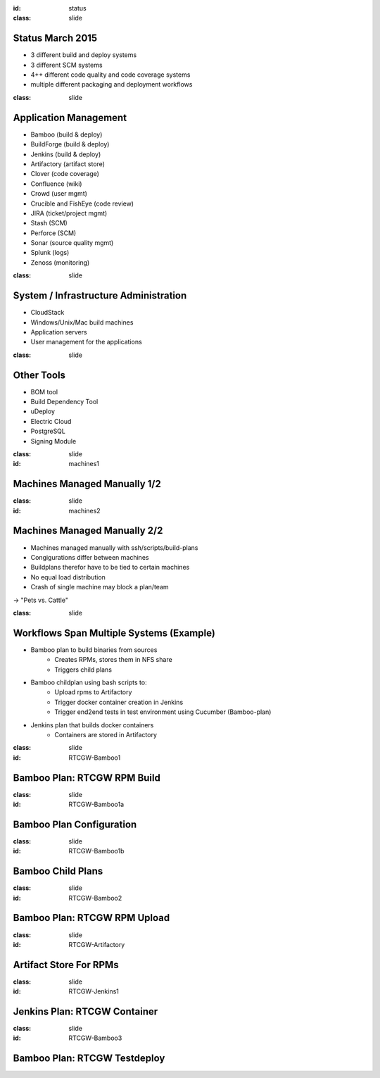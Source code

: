 :id: status
:class: slide

Status March 2015
=================

- 3 different build and deploy systems
- 3 different SCM systems
- 4++ different code quality and code coverage systems
- multiple different packaging and deployment workflows


:class: slide

Application Management
======================

- Bamboo (build & deploy)
- BuildForge (build & deploy)
- Jenkins (build & deploy)
- Artifactory (artifact store)
- Clover (code coverage)
- Confluence (wiki)
- Crowd (user mgmt)
- Crucible and FishEye (code review)
- JIRA (ticket/project mgmt)
- Stash (SCM)
- Perforce (SCM)
- Sonar (source quality mgmt)
- Splunk (logs)
- Zenoss (monitoring)

:class: slide

System / Infrastructure Administration
======================================

- CloudStack
- Windows/Unix/Mac build machines
- Application servers
- User management for the applications

:class: slide

Other Tools
===========

- BOM tool
- Build Dependency Tool
- uDeploy
- Electric Cloud
- PostgreSQL
- Signing Module

:class: slide
:id: machines1

Machines Managed Manually 1/2
=============================

.. image:: img/MachineInfo.png
   :height: 500px
   :alt: Wiki-page for machine info
   :align: center

:class: slide
:id: machines2

Machines Managed Manually 2/2
=============================

- Machines managed manually with ssh/scripts/build-plans
- Congigurations differ between machines
- Buildplans therefor have to be tied to certain machines
- No equal load distribution
- Crash of single machine may block a plan/team

-> "Pets vs. Cattle"

:class: slide

Workflows Span Multiple Systems (Example)
=========================================

- Bamboo plan to build binaries from sources
	- Creates RPMs, stores them in NFS share
	- Triggers child plans
- Bamboo childplan using bash scripts to:
	- Upload rpms to Artifactory
	- Trigger docker container creation in Jenkins
	- Trigger end2end tests in test environment using Cucumber (Bamboo-plan)
- Jenkins plan that builds docker containers
	- Containers are stored in Artifactory


:class: slide
:id: RTCGW-Bamboo1

Bamboo Plan: RTCGW RPM Build
============================

.. image:: img/Gateway-Bamboo.png
   :height: 400px
   :alt: Gateway Project Plan
   :align: center

:class: slide
:id: RTCGW-Bamboo1a

Bamboo Plan Configuration
=========================

.. image:: img/Gateway-Bamboo-Config.png
   :height: 400px
   :alt: Gateway Project Plan Configuration
   :align: center

:class: slide
:id: RTCGW-Bamboo1b

Bamboo Child Plans
==================

.. image:: img/Gateway-Bamboo-Childs.png
   :height: 400px
   :alt: Child Plans
   :align: center

:class: slide
:id: RTCGW-Bamboo2

Bamboo Plan: RTCGW RPM Upload
=============================

.. image:: img/Gateway-Bamboo-Docker.png
   :height: 400px
   :alt: Upload and Container trigger plan
   :align: center

:class: slide
:id: RTCGW-Artifactory

Artifact Store For RPMs
=======================

.. image:: img/Gateway-Artifactory-RPMs.png
   :height: 400px
   :alt: Artifactory
   :align: center

:class: slide
:id: RTCGW-Jenkins1

Jenkins Plan: RTCGW Container
=============================

.. image:: img/Gateway-Jenkins-Container.png
   :height: 400px
   :alt: Docker Container Creation
   :align: center

:class: slide
:id: RTCGW-Bamboo3

Bamboo Plan: RTCGW Testdeploy
=============================

.. image:: img/Gateway-Bamboo-Deploy.png
   :height: 400px
   :alt: PlaceHolder
   :align: center


